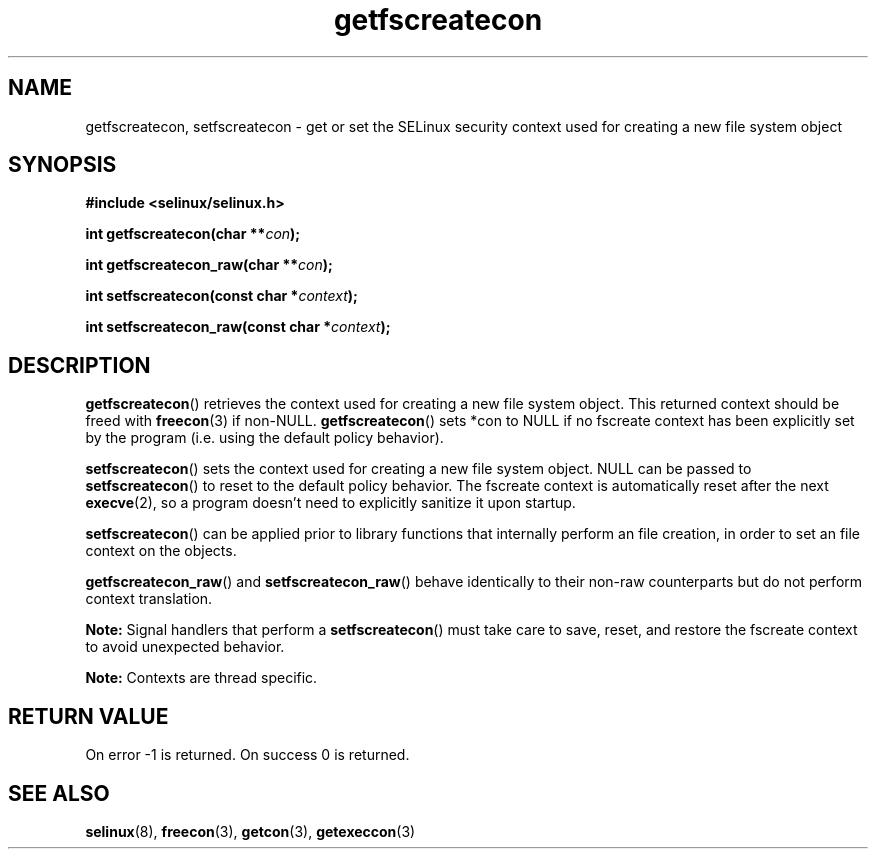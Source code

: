 .TH "getfscreatecon" "3" "1 January 2004" "russell@coker.com.au" "SELinux API documentation"
.SH "NAME"
getfscreatecon, setfscreatecon \- get or set the SELinux security context used for creating a new file system object
.
.SH "SYNOPSIS"
.B #include <selinux/selinux.h>
.sp
.BI "int getfscreatecon(char **" con );
.sp
.BI "int getfscreatecon_raw(char **" con );
.sp
.BI "int setfscreatecon(const char *" context );
.sp
.BI "int setfscreatecon_raw(const char *" context );
.
.SH "DESCRIPTION"
.BR getfscreatecon ()
retrieves the context used for creating a new file system object.
This returned context should be freed with
.BR freecon (3)
if non-NULL.
.BR getfscreatecon ()
sets *con to NULL if no fscreate context has been explicitly
set by the program (i.e. using the default policy behavior).

.BR setfscreatecon ()
sets the context used for creating a new file system object.
NULL can be passed to
.BR setfscreatecon ()
to reset to the default policy behavior.
The fscreate context is automatically reset after the next
.BR execve (2),
so a program doesn't need to explicitly sanitize it upon startup.

.BR setfscreatecon ()
can be applied prior to library
functions that internally perform an file creation,
in order to set an file context on the objects.

.BR getfscreatecon_raw ()
and
.BR setfscreatecon_raw ()
behave identically to their non-raw counterparts but do not perform context
translation.

.B Note:
Signal handlers that perform a
.BR setfscreatecon ()
must take care to
save, reset, and restore the fscreate context to avoid unexpected behavior.
.

.br
.B Note:
Contexts are thread specific.

.SH "RETURN VALUE"
On error \-1 is returned.
On success 0 is returned.
.
.SH "SEE ALSO"
.BR selinux "(8), " freecon "(3), " getcon "(3), " getexeccon "(3)"
